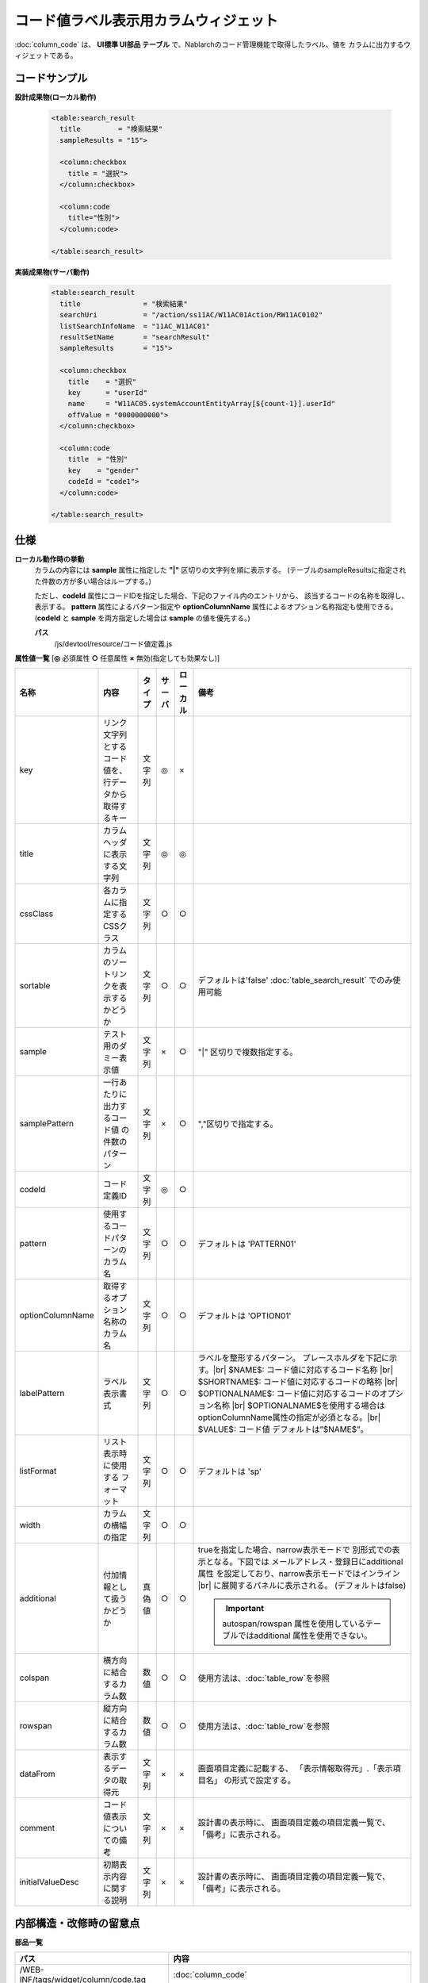 =============================================================
コード値ラベル表示用カラムウィジェット
=============================================================
:doc:`column_code` は、 **UI標準 UI部品 テーブル** で、Nablarchのコード管理機能で取得したラベル、値を
カラムに出力するウィジェットである。


コードサンプル
==================================

**設計成果物(ローカル動作)**

  .. code-block:: jsp

    <table:search_result
      title         = "検索結果"
      sampleResults = "15">

      <column:checkbox
        title = "選択">
      </column:checkbox>

      <column:code
        title="性別">
      </column:code>

    </table:search_result>


**実装成果物(サーバ動作)**

  .. code-block:: jsp

    <table:search_result
      title               = "検索結果"
      searchUri           = "/action/ss11AC/W11AC01Action/RW11AC0102"
      listSearchInfoName  = "11AC_W11AC01"
      resultSetName       = "searchResult"
      sampleResults       = "15">

      <column:checkbox
        title    = "選択"
        key      = "userId"
        name     = "W11AC05.systemAccountEntityArray[${count-1}].userId"
        offValue = "0000000000">
      </column:checkbox>

      <column:code
        title  = "性別"
        key    = "gender"
        codeId = "code1">
      </column:code>

    </table:search_result>


仕様
=============================================

**ローカル動作時の挙動**
  カラムの内容には **sample** 属性に指定した **"|"** 区切りの文字列を順に表示する。
  (テーブルのsampleResultsに指定された件数の方が多い場合はループする。)

  ただし、**codeId** 属性にコードIDを指定した場合、下記のファイル内のエントリから、
  該当するコードの名称を取得し、表示する。 **pattern** 属性によるパターン指定や
  **optionColumnName** 属性によるオプション名称指定も使用できる。
  (**codeId** と **sample** を両方指定した場合は **sample** の値を優先する。)

  **パス**
    /js/devtool/resource/コード値定義.js


**属性値一覧**  [**◎** 必須属性 **○** 任意属性 **×** 無効(指定しても効果なし)]

==================== ============================== ============== ========== ========= ===================================================
名称                 内容                           タイプ         サーバ     ローカル  備考
==================== ============================== ============== ========== ========= ===================================================
key                  リンク文字列とするコード値\    文字列         ◎          ×
                     を、行データから取得するキー

title                カラムヘッダに表示する文字列   文字列         ◎          ◎

cssClass             各カラムに指定するCSSクラス    文字列         ○          ○

sortable             カラムのソートリンクを表示\    文字列         ○          ○           デフォルトは'false'
                     するかどうか                                                         :doc:`table_search_result` でのみ使用可能

sample               テスト用のダミー表示値         文字列         ×          ○         "|" 区切りで複数指定する。

samplePattern        一行あたりに出力するコード値   文字列         ×          ○         ","区切りで指定する。
                     の件数のパターン 

codeId               コード定義ID                   文字列         ◎          ○

pattern              使用するコードパターンの\      文字列         ○          ○         デフォルトは 'PATTERN01'
                     カラム名

optionColumnName     取得するオプション名称の       文字列         ○          ○         デフォルトは 'OPTION01'
                     カラム名

labelPattern         ラベル表示書式                 文字列         ○          ○           ラベルを整形するパターン。
                                                                                          プレースホルダを下記に示す。|br|
                                                                                          $NAME$:
                                                                                          コード値に対応するコード名称 |br|
                                                                                          $SHORTNAME$:
                                                                                          コード値に対応するコードの略称 |br|
                                                                                          $OPTIONALNAME$:
                                                                                          コード値に対応するコードのオプション名称 |br|
                                                                                          $OPTIONALNAME$を使用する場合は
                                                                                          optionColumnName属性の指定が必須となる。|br|
                                                                                          $VALUE$: コード値
                                                                                          デフォルトは”$NAME$”。

listFormat           リスト表示時に使用する         文字列         ○          ○         デフォルトは 'sp'
                     フォーマット

width                カラムの横幅の指定             文字列         ○          ○         

additional           付加情報として扱うかどうか     真偽値         ○          ○           trueを指定した場合、narrow表示モードで
                                                                                          別形式での表示となる。下図では
                                                                                          メールアドレス・登録日にadditional属性
                                                                                          を設定しており、narrow表示モードではインライン |br|
                                                                                          に展開するパネルに表示される。
                                                                                          (デフォルトはfalse)

                                                                                          .. figure:: ../_image/additional_column.png
                                                                                            :scale: 80
                                                                                            :align: left

                                                                                          .. important::

                                                                                           autospan/rowspan 属性を使用している\
                                                                                           テーブルではadditional 属性を使用\
                                                                                           できない。

colspan              横方向に結合するカラム数       数値           ○          ○           使用方法は、\ :doc:`table_row`\を参照
                                                                                            

rowspan              縦方向に結合するカラム数       数値           ○          ○           使用方法は、\ :doc:`table_row`\を参照
                                                                                            

dataFrom             表示するデータの取得元         文字列         ×          ×           画面項目定義に記載する、
                                                                                          「表示情報取得元」.「表示項目名」
                                                                                          の形式で設定する。

comment              コード値表示についての備考     文字列         ×          ×           設計書の表示時に、
                                                                                          画面項目定義の項目定義一覧で、
                                                                                          「備考」に表示される。

initialValueDesc     初期表示内容に関する説明       文字列         ×          ×           設計書の表示時に、
                                                                                          画面項目定義の項目定義一覧で、
                                                                                          「備考」に表示される。
==================== ============================== ============== ========== ========= ===================================================


内部構造・改修時の留意点
============================================

**部品一覧**

============================================== ==================================================
パス                                           内容
============================================== ==================================================
/WEB-INF/tags/widget/column/code.tag           :doc:`column_code`

/WEB-INF/tags/listSearchResult/\*.tag          Nablarch検索結果テーブルタグファイル

/js/jsp/taglib/nablarch.js                     `<n:code>` のエミュレーション機能を実装する
                                               タグライブラリスタブJS

/css/style/nablarch.less                       Nablarch関連スタイル定義 |br|
                                               テーブルの配色などを定義している。

/css/style/base.less                           基本HTMLの要素のスタイル定義。|br|
                                               リンクに関する定義もここに含まれる。

============================================== ==================================================

.. |br| raw:: html

  <br />